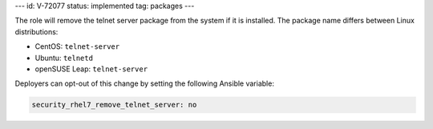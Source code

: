 ---
id: V-72077
status: implemented
tag: packages
---

The role will remove the telnet server package from the system if it is
installed. The package name differs between Linux distributions:

* CentOS: ``telnet-server``
* Ubuntu: ``telnetd``
* openSUSE Leap: ``telnet-server``

Deployers can opt-out of this change by setting the following Ansible variable:

.. code-block:: yaml

    security_rhel7_remove_telnet_server: no
